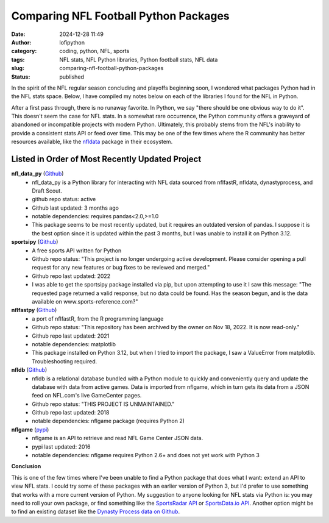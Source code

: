 Comparing NFL Football Python Packages
######################################
:date: 2024-12-28 11:49
:author: lofipython
:category: coding, python, NFL, sports
:tags: NFL stats, NFL Python libraries, Python football stats, NFL data
:slug: comparing-nfl-football-python-packages
:status: published

In the spirit of the NFL regular season concluding and playoffs beginning soon, I wondered what packages 
Python had in the NFL stats space. Below, I have compiled my notes below on each of the libraries I found 
for the NFL in Python. 

After a first pass through, there is no runaway favorite. In Python, we say "there should be one obvious way to do it". This doesn't seem 
the case for NFL stats. In a somewhat rare occurrence, the Python community offers a graveyard of abandoned 
or incompatible projects with modern Python. Ultimately, this probably stems from the NFL's inability to provide a consistent stats 
API or feed over time. This may be one of the few times where the R community has better resources available, 
like the `nfldata <https://github.com/nflverse/nfldata>`__ package in their ecosystem. 


Listed in Order of Most Recently Updated Project
================================================

**nfl_data_py** (`Github <https://github.com/bendominguez0111/nflfastpy>`__)
   - nfl_data_py is a Python library for interacting with NFL data sourced from nflfastR, nfldata, dynastyprocess, and Draft Scout.
   - github repo status: active
   - Github last updated: 3 months ago
   - notable dependencies: requires pandas<2.0,>=1.0
   - This package seems to be most recently updated, but it requires an outdated version of pandas. I suppose it is the best option since it is updated within the past 3 months, but I was unable to install it on Python 3.12.

**sportsipy** (`Github <https://github.com/roclark/sportsipy>`__)
   - A free sports API written for Python
   - Github repo status: "This project is no longer undergoing active development. Please consider opening a pull request for any new features or bug fixes to be reviewed and merged."
   - Github repo last updated: 2022
   - I was able to get the sportsipy package installed via pip, but upon attempting to use it I saw this message: "The requested page returned a valid response, but no data could be found. Has the season begun, and is the data available on www.sports-reference.com?"

**nflfastpy** (`Github <https://github.com/bendominguez0111/nflfastpy>`__)
   - a port of nflfastR, from the R programming language
   - Github repo status: "This repository has been archived by the owner on Nov 18, 2022. It is now read-only."
   - Github repo last updated: 2021
   - notable dependencies: matplotlib
   - This package installed on Python 3.12, but when I tried to import the package, I saw a ValueError from matplotlib. Troubleshooting required.

**nfldb** (`Github <https://github.com/bendominguez0111/nflfastpy>`__)
   - nfldb is a relational database bundled with a Python module to quickly and conveniently query and update the database with data from active games. Data is imported from nflgame, which in turn gets its data from a JSON feed on NFL.com's live GameCenter pages.
   - Github repo status: "THIS PROJECT IS UNMAINTAINED."
   - Github repo last updated: 2018
   - notable dependencies: nflgame package (requires Python 2)

**nflgame** (`pypi <https://pypi.org/project/nflgame/>`__)
   - nflgame is an API to retrieve and read NFL Game Center JSON data. 
   - pypi last updated: 2016
   - notable dependencies: nflgame requires Python 2.6+ and does not yet work with Python 3

**Conclusion**

This is one of the few times where I've been unable to find a Python package that does what I want: extend an API to view NFL stats. 
I could try some of these packages with an earlier version of Python 3, but I'd prefer to use something that works with a more current version of Python.
My suggestion to anyone looking for NFL stats via Python is: you may need to roll your own package, 
or find something like the `SportsRadar API <https://developer.sportradar.com/football/reference/nfl-overview>`__
or `SportsData.io API <https://sportsdata.io/nfl-api>`__. Another option might be to find an existing dataset like the `Dynasty Process data on Github <https://github.com/dynastyprocess/data>`__.